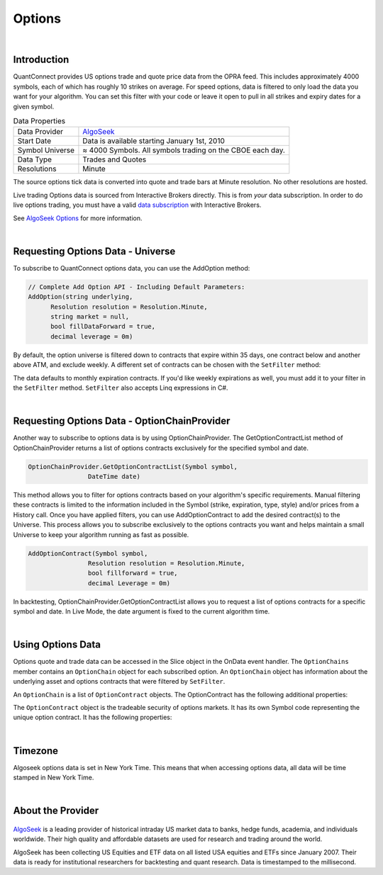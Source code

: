 .. _data-library-options:

=======
Options
=======

|

Introduction
============

QuantConnect provides US options trade and quote price data from the OPRA feed. This includes approximately 4000 symbols, each of which has roughly 10 strikes on average. For speed options, data is filtered to only load the data you want for your algorithm. You can set this filter with your code or leave it open to pull in all strikes and expiry dates for a given symbol.

.. list-table:: Data Properties
   :header-rows: 0

   * - Data Provider
     - `AlgoSeek <https://www.quantconnect.com/data/provider/algoseek>`_

   * - Start Date
     - Data is available starting January 1st, 2010

   * - Symbol Universe
     - ≈ 4000 Symbols. All symbols trading on the CBOE each day.

   * - Data Type
     - Trades and Quotes

   * - Resolutions
     - Minute

The source options tick data is converted into quote and trade bars at Minute resolution. No other resolutions are hosted.

Live trading Options data is sourced from Interactive Brokers directly. This is from *your* data subscription. In order to do live options trading, you must have a valid `data subscription <https://www.interactivebrokers.com/en/software/am/am/manageaccount/marketdatasubscriptions.htm>`_ with Interactive Brokers.

See `AlgoSeek Options <https://www.algoseek.com/options>`_ for more information.

|

Requesting Options Data - Universe
==================================

To subscribe to QuantConnect options data, you can use the AddOption method:

.. code-block::

    // Complete Add Option API - Including Default Parameters:
    AddOption(string underlying,
          Resolution resolution = Resolution.Minute,
          string market = null,
          bool fillDataForward = true,
          decimal leverage = 0m)

By default, the option universe is filtered down to contracts that expire within 35 days, one contract below and another above ATM, and exclude weekly. A different set of contracts can be chosen with the ``SetFilter`` method:

.. tabs::

   .. code-tab:: c#

        // In Initialize
        var option = AddOption("GOOG");
        option.SetFilter(-2, 2, TimeSpan.Zero, TimeSpan.FromDays(182));
        // or Linq
        option.SetFilter(universe => from symbol in universe
                .WeeklysOnly()
                .Expiration(TimeSpan.Zero, TimeSpan.FromDays(10))
                where symbol.ID.OptionRight != OptionRight.Put &&
                universe.Underlying.Price - symbol.ID.StrikePrice < 60
                select symbol);

   .. code-tab:: py

        # In Initialize
        option = self.AddOption("GOOG");
        option.SetFilter(-2, 2, timedelta(0), timedelta(182))
        # or Lambda
        option.SetFilter(lambda universe: universe.WeeklysOnly().Strikes(-2, +2).Expiration(timedelta(0), timedelta(182)))

The data defaults to monthly expiration contracts. If you'd like weekly expirations as well, you must add it to your filter in the ``SetFilter`` method. ``SetFilter`` also accepts Linq expressions in C#.

.. tabs::

   .. code-tab:: c#

        var option = AddOption("GOOG");
        option.SetFilter(universe => from symbol in universe.IncludeWeeklys()
            .Expiration(TimeSpan.Zero, TimeSpan.FromDays(10))
            where symbol.ID.OptionRight != OptionRight.Put && universe.Underlying.Price - symbol.ID.StrikePrice < 60 select symbol);

   .. code-tab:: py

        option = self.AddOption("GOOG");
        option.SetFilter(lambda universe: universe.IncludeWeeklys().Strikes(0, 10).Expiration(timedelta(0), timedelta(182)))

|

Requesting Options Data - OptionChainProvider
=============================================

Another way to subscribe to options data is by using OptionChainProvider. The GetOptionContractList method of OptionChainProvider returns a list of options contracts exclusively for the specified symbol and date.

.. code-block::

        OptionChainProvider.GetOptionContractList(Symbol symbol,
                        DateTime date)

This method allows you to filter for options contracts based on your algorithm's specific requirements. Manual filtering these contracts is limited to the information included in the Symbol (strike, expiration, type, style) and/or prices from a History call. Once you have applied filters, you can use AddOptionContract to add the desired contract(s) to the Universe. This process allows you to subscribe exclusively to the options contracts you want and helps maintain a small Universe to keep your algorithm running as fast as possible.

.. code-block::

            AddOptionContract(Symbol symbol,
                            Resolution resolution = Resolution.Minute,
                            bool fillforward = true,
                            decimal Leverage = 0m)

In backtesting, OptionChainProvider.GetOptionContractList allows you to request a list of options contracts for a specific symbol and date. In Live Mode, the date argument is fixed to the current algorithm time.

.. tabs::

   .. code-tab:: c#

        // In public class
            private Symbol _equitySymbol;

            // In Initialize
            var equity = AddEquity("GOOG", Resolution.Minute);
            equity.SetDataNormalizationMode(DataNormalizationMode.Raw);
            _equitySymbol = equity.Symbol;

        public override void OnData(Slice data)
        {
            // Get list of Options Contracts for a specific time
            var contracts = OptionChainProvider.GetOptionContractList(_equitySymbol, data.Time);

            // use AddOptionContract() to subscribe the data for specified contract
            AddOptionContract(contracts.First(), Resolution.Minute);
        }

   .. code-tab:: py

        # In Initialize
            self.equity = self.AddEquity("GOOG", Resolution.Minute)
            self.equity.SetDataNormalizationMode(DataNormalizationMode.Raw)

        def OnData(self, data):
            ## Call options filter
            contract = self.OptionsFilter(data)

        ## Example of a filtering function to be called
        def OptionsFilter(self, data):
            contracts = self.OptionChainProvider.GetOptionContractList(self.equity.Symbol, data.Time)  ## Get list of Options Contracts for a specific time

            ## Use AddOptionContract() to subscribe the data for specified contract
            self.AddOptionContract(contracts[0], Resolution.Minute)  ## Add the first contract in contracts

            return contracts[0]

|

Using Options Data
==================

Options quote and trade data can be accessed in the Slice object in the OnData event handler. The ``OptionChains`` member contains an ``OptionChain`` object for each subscribed option. An ``OptionChain`` object has information about the underlying asset and options contracts that were filtered by ``SetFilter``.

.. tabs::

   .. code-tab:: c#

        var underlying = chain.Underlying;
        var contracts = chain.Contracts;

   .. code-tab:: py

        underlying = chain.Underlying
        contracts = chain.Contracts

.. tabs::

   .. code-tab:: c#

        // In Initialize
        OptionSymbol = option.Symbol;

        // In OnData
        OptionChain chain;
        if (slice.OptionChains.TryGetValue(OptionSymbol, out chain))
        {
            // we find at the money (ATM) put contract with farthest expiration
            var atmContract = chain
                .OrderByDescending(x => x.Expiry)
                .ThenBy(x => Math.Abs(chain.Underlying.Price - x.Strike))
                .ThenByDescending(x => x.Right)
                .FirstOrDefault();
        }

   .. code-tab:: py

        # In Initialize
        self.OptionSymbol = option.Symbol;

        # In OnData(self, slice)
        for chain in slice.OptionChains.Values:
        # sort contracts to find at the money (ATM) contract with the farthest expiration
            contracts = sorted(sorted(chain, \
                           key = lambda x: abs(chain.Underlying.Price - x.Strike)), \
                           key = lambda x: x.Expiry, reverse=True)

An ``OptionChain`` is a list of ``OptionContract`` objects. The OptionContract has the following additional properties:

.. tabs::

   .. code-tab:: c#

        // List of OptionContract objects
        class OptionChain : BaseData, IEnumerable<OptionContract> {
            BaseData Underlying;  // Symbol of underlying asset.
            QuoteBars QuoteBars; // All quotebars in this chain.
            OptionContracts Contracts; // All tradebars in this chain.
        }

   .. code-tab:: py

        # List of OptionContract objects
        class OptionChain(self):
            self.Underlying  # Symbol of underlying asset.
            self.QuoteBars   # All quotebars in this chain.
            self.Contracts   # All tradebars in this chain.

The ``OptionContract`` object is the tradeable security of options markets. It has its own Symbol code representing the unique option contract. It has the following properties:

.. tabs::

   .. code-tab:: c#

        // Tradable Option Contract From Option Chain for Asset
        class OptionContract : BaseData, IEnumerable<OptionContract>{
            Symbol Symbol;    // Symbol of tradable asset.
            Symbol UnderlyingSymbol;    // Symbol of underlying asset.
            decimal Strike; // Strike price for contract.
            DateTime Expiry; // Expiry date for the contract.
            OptionRight Right; // Put or Call
            decimal TheoreticalPrice; //Price generated from option model.
            decimal ImpliedVolatility; //Implied volatility from option model.
            Greeks Greeks; //collection of greek properties
            DateTime Time; //Time of the data.
            decimal OpenInterest; //Number of contracts available.
            decimal LastPrice; //Last Trade Price
            long Volume; //Number of contracts traded this minute.
            decimal BidPrice; //Bid price.
            long BidSize; //Bid Size
            decimal AskPrice; //Asking Price
            long AskSize; //Ask Size.
            decimal UnderlyingLastPrice; //Underlying price of asset.
        }

   .. code-tab:: py

        # Tradable Option Contract From Option Chain for Asset
        class OptionContract(self):
            self.Symbol    # Symbol of tradable asset.
            self.UnderlyingSymbol    # Symbol of underlying asset.
            self.Strike     # (decimal) strike price for contract.
            self.Expiry     # (datetime) expiry date for the contract.
            self.Right      # (OptionRight) Put or Call
            self.TheoreticalPrice # (decimal) Price generated from option model.
            self.ImpliedVolatility   # (decimal) Implied volatility from option model.
            self.Greeks     # (Greeks) collection of greek properties
            self.Time       # (datetime) Time of the data.
            self.OpenInterest # (decimal ) Number of contracts available.
            self.LastPrice  # (decimal) Last Trade Price
            self.Volume     # Number of contracts traded this minute.
            self.BidPrice   # (decimal) Bid price.
            self.BidSize    # (long) Bid Size
            self.AskPrice   # (decimal) Asking Price
            self.AskSize    # (long) Ask Size.
            self.UnderlyingLastPrice # (decimal) Underlying price of asset.

|

Timezone
========

Algoseek options data is set in New York Time. This means that when accessing options data, all data will be time stamped in New York Time.

|

About the Provider
==================

.. figure:: https://cdn.quantconnect.com/web/i/providers/algoseek.png

`AlgoSeek <https://www.algoseek.com/>`_ is a leading provider of historical intraday US market data to banks, hedge funds, academia, and individuals worldwide. Their high quality and affordable datasets are used for research and trading around the world.

AlgoSeek has been collecting US Equities and ETF data on all listed USA equities and ETFs since January 2007. Their data is ready for institutional researchers for backtesting and quant research. Data is timestamped to the millisecond.